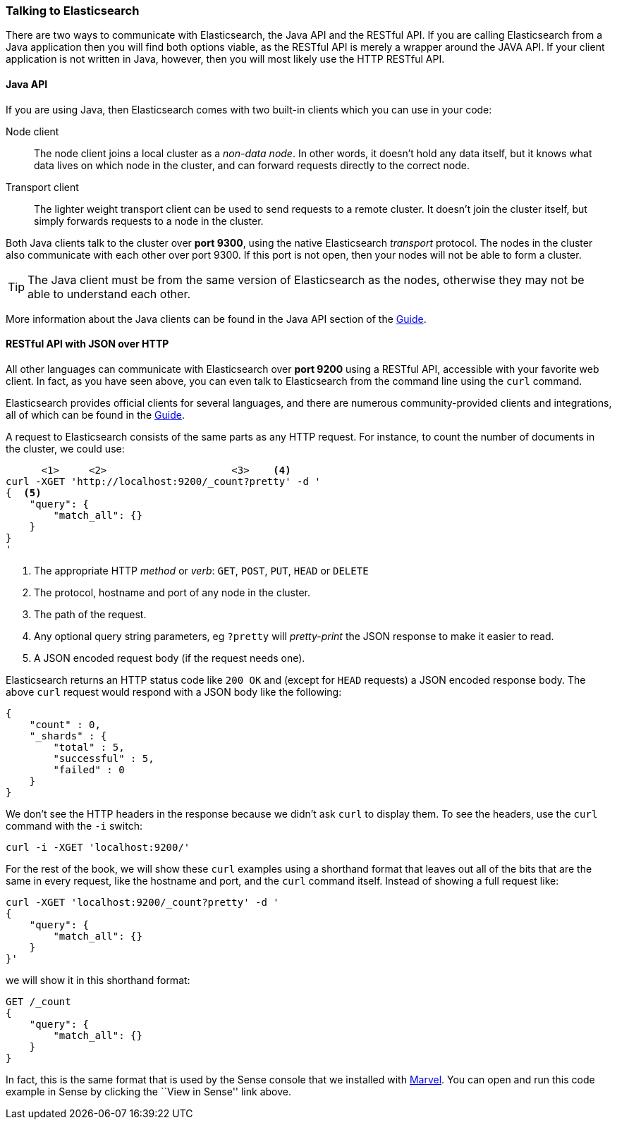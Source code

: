 === Talking to Elasticsearch

There are two ways to communicate with Elasticsearch, the Java API and the
RESTful API.  If you are calling Elasticsearch from a Java application then
you will find both options viable, as the RESTful API is merely a wrapper 
around the JAVA API.  If your client application is not written in Java, 
however, then you will most likely use the HTTP RESTful API.

==== Java API

If you are using Java, then Elasticsearch comes with two built-in clients
which you can use in your code:

Node client::
    The node client joins a local cluster as a _non-data node_. In other
    words, it doesn't hold any data itself, but it knows what data lives
    on which node in the cluster, and can forward requests directly
    to the correct node.

Transport client::
    The lighter weight transport client can be used to send requests to
    a remote cluster. It doesn't join the cluster itself, but simply
    forwards requests to a node in the cluster.

Both Java clients talk to the cluster over *port 9300*, using the native
Elasticsearch _transport_ protocol.  The nodes in the cluster also communicate
with each other over port 9300. If this port is not open, then your nodes will
not be able to form a cluster.

[TIP]
====
The Java client must be from the same version of Elasticsearch as the nodes,
otherwise they may not be able to understand each other.
====

More information about the Java clients can be found in the Java API section
of the http://www.elasticsearch.org/guide/[Guide].

==== RESTful API with JSON over HTTP

All other languages can communicate with Elasticsearch over *port 9200* using
a RESTful API, accessible with your favorite web client. In fact, as you have
seen above, you can even talk to Elasticsearch from the command line using the
`curl` command.

**************************************************

Elasticsearch provides official clients for several languages, and there are
numerous community-provided clients and integrations, all of which can be
found in the http://www.elasticsearch.org/guide/[Guide].

**************************************************

A request to Elasticsearch consists of the same parts as any HTTP request. For
instance, to count the number of documents in the cluster, we could use:

[source,js]
--------------------------------------------------
      <1>     <2>                     <3>    <4>
curl -XGET 'http://localhost:9200/_count?pretty' -d '
{  <5>
    "query": {
        "match_all": {}
    }
}
'
--------------------------------------------------
<1> The appropriate HTTP _method_ or _verb_: `GET`, `POST`, `PUT`, `HEAD` or
    `DELETE`
<2> The protocol, hostname and port of any node in the cluster.
<3> The path of the request.
<4> Any optional query string parameters, eg `?pretty` will _pretty-print_
    the JSON response to make it easier to read.
<5> A JSON encoded request body (if the request needs one).

Elasticsearch returns an HTTP status code like `200 OK` and (except for `HEAD`
requests) a JSON encoded response body. The above `curl` request would respond
with a JSON body like the following:

[source,js]
--------------------------------------------------
{
    "count" : 0,
    "_shards" : {
        "total" : 5,
        "successful" : 5,
        "failed" : 0
    }
}
--------------------------------------------------

We don't see the HTTP headers in the response because we didn't ask `curl` to
display them. To see the headers, use the `curl` command with the `-i`
switch:

[source,js]
--------------------------------------------------
curl -i -XGET 'localhost:9200/'
--------------------------------------------------

For the rest of the book, we will show these `curl` examples using a shorthand
format that leaves out all of the bits that are the same in every request,
like the hostname and port, and the `curl` command itself. Instead of showing
a full request like:

[source,js]
--------------------------------------------------
curl -XGET 'localhost:9200/_count?pretty' -d '
{
    "query": {
        "match_all": {}
    }
}'
--------------------------------------------------

we will show it in this shorthand format:

[source,js]
--------------------------------------------------
GET /_count
{
    "query": {
        "match_all": {}
    }
}
--------------------------------------------------
// SENSE: 010_Intro/15_Count.json

In fact, this is the same format that is used by the Sense console that we
installed with <<marvel,Marvel>>. You can open and run this code example in
Sense by clicking the ``View in Sense'' link above.
